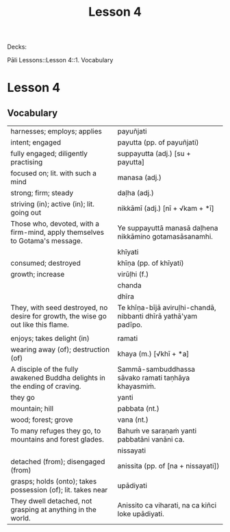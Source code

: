 # -*- flyspell-lazy-local: nil; mode: Org; eval: (progn (flycheck-mode 0) (flyspell-mode 0) (toggle-truncate-lines 1)) -*-
#+title: Lesson 4

Decks:

Pāli Lessons::Lesson 4::1. Vocabulary

* Lesson 4
** Vocabulary

| harnesses; employs; applies                                                       | payuñjati                                                      |
| intent; engaged                                                                   | payutta (pp. of payuñjati)                                     |
| fully engaged; diligently practising                                              | suppayutta (adj.) [su + payutta]                               |
| focused on; lit. with such a mind                                                 | manasa (adj.)                                                  |
| strong; firm; steady                                                              | daḷha (adj.)                                                    |
| striving (in); active (in); lit. going out                                        | nikkāmī (adj.) [nī + √kam + *ī]                                |
| Those who, devoted, with a firm-mind, apply themselves to Gotama's message.       | Ye suppayuttā manasā daḷhena nikkāmino gotamasāsanamhi.         |
|                                                                                   | khīyati                                                        |
| consumed; destroyed                                                               | khīṇa (pp. of khīyati)                                          |
| growth; increase                                                                  | virūḷhi (f.)                                                    |
|                                                                                   | chanda                                                         |
|                                                                                   | dhīra                                                          |
| They, with seed destroyed, no desire for growth, the wise go out like this flame. | Te khīṇa-bījā aviruḷhi-chandā, nibbanti dhīrā yathā'yam padīpo. |
|                                                                                   |                                                                |
| enjoys; takes delight (in)                                                        | ramati                                                         |
| wearing away (of); destruction (of)                                               | khaya (m.) [√khī + *a]                                         |
| A disciple of the fully awakened Buddha delights in the ending of craving.        | Sammā-sambuddhassa sāvako ramati taṇhāya khayasmiṁ.            |
| they go                                                                           | yanti                                                          |
| mountain; hill                                                                    | pabbata (nt.)                                                  |
| wood; forest; grove                                                               | vana (nt.)                                                     |
| To many refuges they go, to mountains and forest glades.                          | Bahuṁ ve saraṇaṁ yanti pabbatāni vanāni ca.                    |
|                                                                                   | nissayati                                                      |
| detached (from); disengaged (from)                                                | anissita (pp. of [na + nissayati])                             |
| grasps; holds (onto); takes possession (of); lit. takes near                      | upādiyati                                                      |
| They dwell detached, not grasping at anything in the world.                       | Anissito ca viharati, na ca kiñci loke upādiyati.              |
